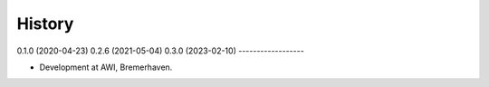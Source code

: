 =======
History
=======

0.1.0 (2020-04-23)
0.2.6 (2021-05-04)
0.3.0 (2023-02-10)
------------------

* Development at AWI, Bremerhaven.
